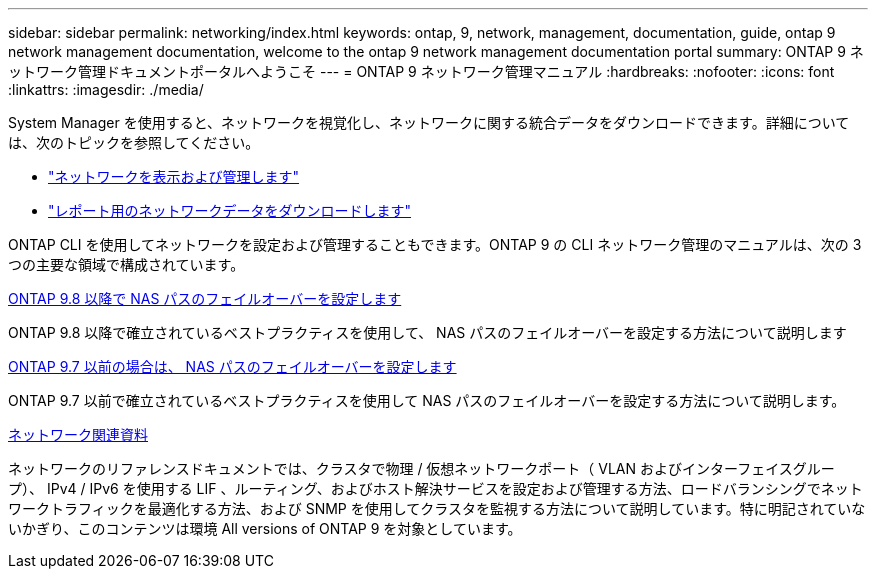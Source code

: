 ---
sidebar: sidebar 
permalink: networking/index.html 
keywords: ontap, 9, network, management, documentation, guide, ontap 9 network management documentation, welcome to the ontap 9 network management documentation portal 
summary: ONTAP 9 ネットワーク管理ドキュメントポータルへようこそ 
---
= ONTAP 9 ネットワーク管理マニュアル
:hardbreaks:
:nofooter: 
:icons: font
:linkattrs: 
:imagesdir: ./media/


[role="lead"]
System Manager を使用すると、ネットワークを視覚化し、ネットワークに関する統合データをダウンロードできます。詳細については、次のトピックを参照してください。

* link:https://docs.netapp.com/us-en/ontap/concept_admin_viewing_managing_network.html["ネットワークを表示および管理します"]
* link:https://docs.netapp.com/us-en/ontap/concept_admin_downloading_data_report.html["レポート用のネットワークデータをダウンロードします"]


ONTAP CLI を使用してネットワークを設定および管理することもできます。ONTAP 9 の CLI ネットワーク管理のマニュアルは、次の 3 つの主要な領域で構成されています。

xref:set_up_nas_path_failover_98_and_later_cli.html[ONTAP 9.8 以降で NAS パスのフェイルオーバーを設定します]

ONTAP 9.8 以降で確立されているベストプラクティスを使用して、 NAS パスのフェイルオーバーを設定する方法について説明します

xref:set_up_nas_path_failover_9_to_97_cli.html[ONTAP 9.7 以前の場合は、 NAS パスのフェイルオーバーを設定します]

ONTAP 9.7 以前で確立されているベストプラクティスを使用して NAS パスのフェイルオーバーを設定する方法について説明します。

xref:networking_reference.html[ネットワーク関連資料]

ネットワークのリファレンスドキュメントでは、クラスタで物理 / 仮想ネットワークポート（ VLAN およびインターフェイスグループ）、 IPv4 / IPv6 を使用する LIF 、ルーティング、およびホスト解決サービスを設定および管理する方法、ロードバランシングでネットワークトラフィックを最適化する方法、および SNMP を使用してクラスタを監視する方法について説明しています。特に明記されていないかぎり、このコンテンツは環境 All versions of ONTAP 9 を対象としています。
